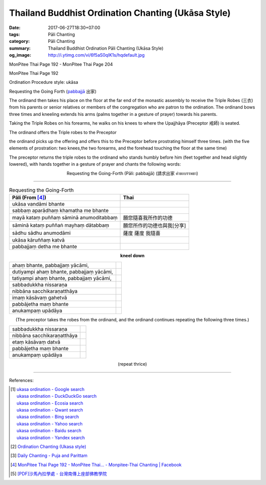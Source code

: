 Thailand Buddhist Ordination Chanting (Ukāsa Style)
########################################################

:date: 2017-06-27T18:30+07:00
:tags: Pāli Chanting
:category: Pāli Chanting
:summary: Thailand Buddhist Ordination Pāli Chanting (Ukāsa Style)
:og_image: http://i.ytimg.com/vi/6f5aS0qIK1s/hqdefault.jpg

.. image:: https://scontent.fbkk8-1.fna.fbcdn.net/v/t1.0-9/528044_212385298908064_1992840269_n.jpg?oh=1acdaf870cd8750b11cf67ecabc228e8&oe=59D233B3
   :alt: Monpitee-Thai Chanting
   :align: center

MonPitee Thai Page 192 - MonPitee Thai Page 204

MonPitee Thai Page 192

Ordination Procedure style: ukāsa

Requesting the Going Forth (`pabbajjā`_ 出家)

The ordinand then takes his place on the floor at the far end of the
monastic assembly to receive the Triple Robes (三衣) from his parents or
senior relatives or members of the congregation who are patron to the
ordination. The ordinand bows three times and kneeling extends his
arms (palms together in a gesture of prayer) towards his parents.

Taking the Triple Robes on his forearms, he walks on his knees to where the
Upajjhāya (Preceptor 戒師) is seated.

The ordinand offers the Triple robes to the Preceptor

the ordinand picks up the offering and offers this to the Preceptor before
prostrating himself three times. (with the five elements of prostration: two
knees,the two forearms, and the forehead touching the floor at the same time)

The preceptor returns the triple robes to the ordinand who stands humbly before
him (feet together and head slightly lowered), with hands together in a gesture
of prayer and chants the following words:

.. container:: align-center video-container

  .. raw:: html

    <iframe width="560" height="315" src="https://www.youtube.com/embed/S3cIc91xiX0?list=PLoNCcUhkg9c08_y4DI1RL4Ymi7Yll5EQT" frameborder="0" allowfullscreen></iframe>

.. container:: align-center video-container-description

  Requesting the Going-Forth (Pāli: pabbajjā) (請求出家 คำขอบรรพชา)

----

.. list-table:: Requesting the Going-Forth
   :header-rows: 1
   :class: table-syntax-diff

   * - Pāli (From [4]_)

     - Thai

   * - ukāsa vandāmi bhante
     -

   * - sabbaṃ aparādhaṃ khamatha me bhante
     -

   * - mayā kataṃ puññaṃ sāminā anumoditabbaṃ
     - 願您隨喜我所作的功德

   * - sāminā kataṃ puññaṅ mayhaṃ dātabbaṃ
     - 願您所作的功德也與我[分享]

   * - sādhu sādhu anumodāmi
     - 薩度 薩度 我隨喜

   * - ukāsa kāruññaṃ katvā
     -

   * - pabbajjaṃ detha me bhante
     -

.. container:: align-center

  **kneel down**

.. list-table::
   :class: table-syntax-diff

   * - ahaṃ bhante, pabbajjaṃ yācāmi,
     -

   * - dutiyampi ahaṃ bhante, pabbajjaṃ yācāmi,
     -

   * - tatiyampi ahaṃ bhante, pabbajjaṃ yācāmi,
     -

   * - sabbadukkha nissaraṇa
     -

   * - nibbāna sacchikaraṇatthāya
     -

   * - imaṃ kāsāvaṃ gahetvā
     -

   * - pabbājetha maṃ bhante
     -

   * - anukampaṃ upādāya
     -

.. container:: align-center

  (The preceptor takes the robes from the ordinand, and the ordinand
  continues repeating the following three times.)

.. list-table::
   :class: table-syntax-diff

   * - sabbadukkha nissaraṇa
     -

   * - nibbāna sacchikaraṇatthāya
     -

   * - etaṃ kāsāvaṃ datvā
     -

   * - pabbājetha maṃ bhante
     -

   * - anukampaṃ upādāya
     -

.. container:: align-center

  (repeat thrice)

----

References:

.. [1] | `ukasa ordination - Google search <https://www.google.com/search?q=ukasa+ordination>`_
       | `ukasa ordination - DuckDuckGo search <https://duckduckgo.com/?q=ukasa+ordination>`_
       | `ukasa ordination - Ecosia search <https://www.ecosia.org/search?q=ukasa+ordination>`_
       | `ukasa ordination - Qwant search <https://www.qwant.com/?q=ukasa+ordination>`_
       | `ukasa ordination - Bing search <https://www.bing.com/search?q=ukasa+ordination>`_
       | `ukasa ordination - Yahoo search <https://search.yahoo.com/search?p=ukasa+ordination>`_
       | `ukasa ordination - Baidu search <https://www.baidu.com/s?wd=ukasa+ordination>`_
       | `ukasa ordination - Yandex search <https://www.yandex.com/search/?text=ukasa+ordination>`_

.. [2] `Ordination Chanting (Ukasa style) <http://www.dmycenter.com/site/index.php/ordination/535-ordination-chanting-ukasa-style>`_

.. [3] `Daily Chanting - Puja and Parittam <http://www.ancient-buddhist-texts.net/Texts-and-Translations/Daily-Chanting/09-Appendix.htm>`_

.. [4] `MonPitee Thai Page 192 - MonPitee Thai... - Monpitee-Thai Chanting | Facebook <https://www.facebook.com/ThaiChanting/posts/223274111152516>`_

.. [5] `[PDF]沙馬內拉學處 - 台灣南傳上座部佛教學院 <http://www.taiwandipa.org.tw/images/k/k490-0.pdf>`_

.. _巴利: http://zh.wikipedia.org/zh-tw/%E5%B7%B4%E5%88%A9%E8%AF%AD
.. _อุททิสสนาธิฏฐานคาถา: http://aia.or.th/prayer41.htm
.. _pabbajjā: http://dictionary.sutta.org/browse/p/pabbajj%C4%81
